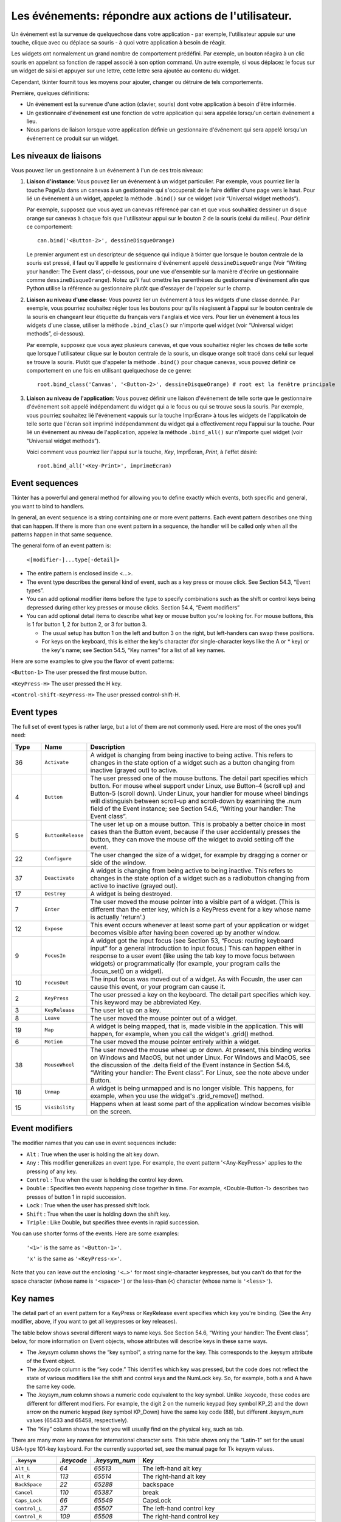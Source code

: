 .. _EVENTS:

******************************************************
Les événements: répondre aux actions de l'utilisateur.
******************************************************

Un événement est la survenue de quelquechose dans votre application - par exemple, l'utilisateur appuie sur une touche, clique avec ou déplace sa souris - à quoi votre application à besoin de réagir.

Les widgets ont normalement un grand nombre de comportement prédéfini. Par exemple, un bouton réagira à un clic souris en appelant sa fonction de rappel associé à son option command. Un autre exemple, si vous déplacez le focus sur un widget de saisi et appuyer sur une lettre, cette lettre sera ajoutée au contenu du widget.

Cependant, tkinter fournit tous les moyens pour ajouter, changer ou détruire de tels comportements.

Première, quelques définitions:

* Un événement est la survenue d'une action (clavier, souris) dont votre application à besoin d'être informée.

* Un gestionnaire d'événement est une fonction de votre application qui sera appelée lorsqu'un certain événement a lieu.

* Nous parlons de liaison lorsque votre application définie un gestionnaire d'événement qui sera appelé lorsqu'un événement ce produit sur un widget.
    
Les niveaux de liaisons
=======================

Vous pouvez lier un gestionnaire à un événement à l'un de ces trois niveaux:

1) **Liaison d'instance**: Vous pouvez lier un événement à un widget particulier. Par exemple, vous pourriez lier la touche PageUp dans un canevas à un gestionnaire qui s'occuperait de le faire défiler d'une page vers le haut. Pour lié un événement à un widget, appelez la méthode ``.bind()`` sur ce widget (voir “Universal widget methods”).

   Par exemple, supposez que vous ayez un canevas référencé par ``can`` et que vous souhaitiez dessiner un disque orange sur canevas à chaque fois que l'utilisateur appui sur le bouton 2 de la souris (celui du milieu). Pour définir ce comportement:

   ::

        can.bind('<Button-2>', dessineDisqueOrange)

   Le premier argument est un descripteur de séquence qui indique à tkinter que lorsque le bouton centrale de la souris est pressé, il faut qu'il appelle le gestionnaire d'événement appelé ``dessineDisqueOrange`` (Voir “Writing your handler: The Event class”, ci-dessous, pour une vue d'ensemble sur la manière d'écrire un gestionnaire comme ``dessineDisqueOrange``). Notez qu'il faut omettre les parenthèses du gestionnaire d'événement afin que Python utilise la référence au gestionnaire plutôt que d'essayer de l'appeler sur le champ.

2) **Liaison au niveau d'une classe**: Vous pouvez lier un événement à tous les widgets d'une classe donnée. Par exemple, vous pourriez souhaitez régler tous les boutons pour qu'ils réagissent à l'appui sur le bouton centrale de la souris en changeant leur étiquette du français vers l'anglais et vice vers. Pour lier un événement à tous les widgets d'une classe, utiliser la méthode ``.bind_clas()`` sur n'importe quel widget (voir “Universal widget methods”, ci-dessous).

   Par exemple, supposez que vous ayez plusieurs canevas, et que vous souhaitiez régler les choses de telle sorte que lorsque l'utilisateur clique sur le bouton centrale de la souris, un disque orange soit tracé dans celui sur lequel se trouve la souris. Plutôt que d'appeler la méthode ``.bind()`` pour chaque canevas, vous pouvez définir ce comportement en une fois en utilisant quelquechose de ce genre:

   ::

       root.bind_class('Canvas', '<Button-2>', dessineDisqueOrange) # root est la fenêtre principale

3) **Liaison au niveau de l'application**: Vous pouvez définir une liaison d'événement de telle sorte que le gestionnaire d'événement soit appelé indépendament du widget qui a le focus ou qui se trouve sous la souris. Par exemple, vous pourriez souhaitez lié l'événement «appuis sur la touche ImprÉcran» à tous les widgets de l'applicatoin de telle sorte que l'écran soit imprimé indépendamment du widget qui a effectivement reçu l'appui sur la touche. Pour lié un événement au niveau de l'application, appelez la méthode ``.bind_all()`` sur n'importe quel widget (voir “Universal widget methods”).

   Voici comment vous pourriez lier l'appui sur la touche, *Key*, ImprÉcran, *Print*, à l'effet désiré:

   ::
  
        root.bind_all('<Key-Print>', imprimeEcran)

Event sequences
===============

Tkinter has a powerful and general method for allowing you to define exactly which events, both specific and general, you want to bind to handlers.

In general, an event sequence is a string containing one or more event patterns. Each event pattern describes one thing that can happen. If there is more than one event pattern in a sequence, the handler will be called only when all the patterns happen in that same sequence.

The general form of an event pattern is:


        ``<[modifier-]...type[-detail]>``

* The entire pattern is enclosed inside <…>.

* The event type describes the general kind of event, such as a key press or mouse click. See Section 54.3, “Event types”.

* You can add optional modifier items before the type to specify combinations such as the shift or control keys being depressed during other key presses or mouse clicks. Section 54.4, “Event modifiers”

* You can add optional detail items to describe what key or mouse button you're looking for. For mouse buttons, this is 1 for button 1, 2 for button 2, or 3 for button 3.

  + The usual setup has button 1 on the left and button 3 on the right, but left-handers can swap these positions.

  + For keys on the keyboard, this is either the key's character (for single-character keys like the A or * key) or the key's name; see Section 54.5, “Key names” for a list of all key names. 

Here are some examples to give you the flavor of event patterns:

``<Button-1>`` 	The user pressed the first mouse button.

``<KeyPress-H>`` 	The user pressed the H key.

``<Control-Shift-KeyPress-H>`` 	The user pressed control-shift-H.

Event types
===========

The full set of event types is rather large, but a lot of them are not commonly used. Here are most of the ones you'll need:

.. list-table::
   :header-rows: 1
   :widths: 10 10 80
   
   * - Type
     - Name
     - Description
   * - 36
     - ``Activate`` 
     - A widget is changing from being inactive to being active. This refers to changes in the state option of a widget such as a button changing from inactive (grayed out) to active.
   * - 4
     - ``Button`` 
     - The user pressed one of the mouse buttons. The detail part specifies which button. For mouse wheel support under Linux, use Button-4 (scroll up) and Button-5 (scroll down). Under Linux, your handler for mouse wheel bindings will distinguish between scroll-up and scroll-down by examining the .num field of the Event instance; see Section 54.6, “Writing your handler: The Event class”.
   * - 5
     - ``ButtonRelease`` 
     - The user let up on a mouse button. This is probably a better choice in most cases than the Button event, because if the user accidentally presses the button, they can move the mouse off the widget to avoid setting off the event.
   * - 22
     - ``Configure`` 
     - The user changed the size of a widget, for example by dragging a corner or side of the window.
   * - 37
     - ``Deactivate`` 
     - A widget is changing from being active to being inactive. This refers to changes in the state option of a widget such as a radiobutton changing from active to inactive (grayed out).
   * - 17
     - ``Destroy`` 
     - A widget is being destroyed.
   * - 7
     - ``Enter`` 
     - The user moved the mouse pointer into a visible part of a widget. (This is different than the enter key, which is a KeyPress event for a key whose name is actually 'return'.)
   * - 12
     - ``Expose`` 
     - This event occurs whenever at least some part of your application or widget becomes visible after having been covered up by another window.
   * - 9
     - ``FocusIn`` 
     - A widget got the input focus (see Section 53, “Focus: routing keyboard input” for a general introduction to input focus.) This can happen either in response to a user event (like using the tab key to move focus between widgets) or programmatically (for example, your program calls the .focus_set() on a widget).
   * - 10
     - ``FocusOut`` 
     - The input focus was moved out of a widget. As with FocusIn, the user can cause this event, or your program can cause it.
   * - 2
     - ``KeyPress`` 
     - The user pressed a key on the keyboard. The detail part specifies which key. This keyword may be abbreviated Key.
   * - 3
     - ``KeyRelease`` 
     - The user let up on a key.
   * - 8
     - ``Leave`` 
     - The user moved the mouse pointer out of a widget.
   * - 19
     - ``Map`` 
     - A widget is being mapped, that is, made visible in the application. This will happen, for example, when you call the widget's .grid() method.
   * - 6
     - ``Motion`` 
     - The user moved the mouse pointer entirely within a widget.
   * - 38
     - ``MouseWheel`` 
     - The user moved the mouse wheel up or down. At present, this binding works on Windows and MacOS, but not under Linux. For Windows and MacOS, see the discussion of the .delta field of the Event instance in Section 54.6, “Writing your handler: The Event class”. For Linux, see the note above under Button.
   * - 18
     - ``Unmap`` 
     - A widget is being unmapped and is no longer visible. This happens, for example, when you use the widget's .grid_remove() method.
   * - 15
     - ``Visibility`` 
     - Happens when at least some part of the application window becomes visible on the screen.

Event modifiers
===============

The modifier names that you can use in event sequences include:

* ``Alt`` : True when the user is holding the alt key down.

* ``Any`` : This modifier generalizes an event type. For example, the event pattern '<Any-KeyPress>' applies to the pressing of any key.

* ``Control`` : True when the user is holding the control key down.

* ``Double`` : Specifies two events happening close together in time. For example, <Double-Button-1> describes two presses of button 1 in rapid succession.

* ``Lock`` : True when the user has pressed shift lock.

* ``Shift`` : True when the user is holding down the shift key.

* ``Triple`` : Like Double, but specifies three events in rapid succession.

You can use shorter forms of the events. Here are some examples:

    ``'<1>'`` is the same as ``'<Button-1>'``.

    ``'x'`` is the same as ``'<KeyPress-x>'``. 

Note that you can leave out the enclosing ``'<…>'`` for most single-character keypresses, but you can't do that for the space character (whose name is ``'<space>'``) or the less-than (``<``) character (whose name is ``'<less>'``).

Key names
=========

The detail part of an event pattern for a KeyPress or KeyRelease event specifies which key you're binding. (See the Any modifier, above, if you want to get all keypresses or key releases).

The table below shows several different ways to name keys. See Section 54.6, “Writing your handler: The Event class”, below, for more information on Event objects, whose attributes will describe keys in these same ways.

* The .keysym column shows the “key symbol”, a string name for the key. This corresponds to the .keysym attribute of the Event object.

* The .keycode column is the “key code.” This identifies which key was pressed, but the code does not reflect the state of various modifiers like the shift and control keys and the NumLock key. So, for example, both a and A have the same key code.

* The .keysym_num column shows a numeric code equivalent to the key symbol. Unlike .keycode, these codes are different for different modifiers. For example, the digit 2 on the numeric keypad (key symbol KP_2) and the down arrow on the numeric keypad (key symbol KP_Down) have the same key code (88), but different .keysym_num values (65433 and 65458, respectively).

* The “Key” column shows the text you will usually find on the physical key, such as tab. 

There are many more key names for international character sets. This table shows only the “Latin-1” set for the usual USA-type 101-key keyboard. For the currently supported set, see the manual page for Tk keysym values.

.. list-table::
   :widths: 15 10 10 65
   :header-rows: 1

   * - ``.keysym``
     - `.keycode`
     - `.keysym_num`
     - Key
   * - ``Alt_L``
     - `64`
     - `65513`
     - The left-hand alt key
   * - ``Alt_R``
     - `113`
     - `65514`
     - The right-hand alt key
   * - ``BackSpace``
     - `22`
     - `65288`
     - backspace
   * - ``Cancel``
     - `110`
     - `65387`
     - break
   * - ``Caps_Lock``
     - `66`
     - `65549`
     - CapsLock
   * - ``Control_L``
     - `37`
     - `65507`
     - The left-hand control key
   * - ``Control_R``
     - `109`
     - `65508`
     - The right-hand control key
   * - ``Delete``
     - `107`
     - `65535`
     - Delete
   * - ``Down``
     - `104`
     - `65364`
     - ↓
   * - ``End``
     - `103`
     - `65367`
     - end
   * - ``Escape``
     - `9`
     - `65307`
     - esc
   * - ``Execute``
     - `111`
     - `65378`
     - SysReq
   * - ``F1``
     - `67`
     - `65470`
     - Function key F1
   * - ``F2``
     - `68`
     - `65471`
     - Function key F2
   * - ``Fi``
     - `66+i`
     - `65469+i`
     - Function key Fi
   * - ``F12``
     - `96`
     - `65481`
     - Function key F12
   * - ``Home``
     - `97`
     - `65360`
     - home
   * - ``Insert``
     - `106`
     - `65379`
     - insert
   * - ``Left``
     - `100`
     - `65361`
     - ←
   * - ``Linefeed``
     - `54`
     - `106`
     - Linefeed (control-J)
   * - ``KP_0``
     - `90`
     - `65438`
     - 0 on the keypad
   * - ``KP_1``
     - `87`
     - `65436`
     - 1 on the keypad
   * - ``KP_2``
     - `88`
     - `65433`
     - 2 on the keypad
   * - ``KP_3``
     - `89`
     - `65435`
     - 3 on the keypad
   * - ``KP_4``
     - `83`
     - `65430`
     - 4 on the keypad
   * - ``KP_5``
     - `84`
     - `65437`
     - 5 on the keypad
   * - ``KP_6``
     - `85`
     - `65432`
     - 6 on the keypad
   * - ``KP_7``
     - `79`
     - `65429`
     - 7 on the keypad
   * - ``KP_8``
     - `80`
     - `65431`
     - 8 on the keypad
   * - ``KP_9``
     - `81`
     - `65434`
     - 9 on the keypad
   * - ``KP_Add``
     - `86`
     - `65451`
     - \+ on the keypad
   * - ``KP_Begin``
     - `84`
     - `65437`
     - The center key (same key as 5) on the keypad
   * - ``KP_Decimal``
     - `91`
     - `65439`
     - Decimal (.) on the keypad
   * - ``KP_Delete``
     - `91`
     - `65439`
     - delete on the keypad
   * - ``KP_Divide``
     - `112`
     - `65455`
     - / on the keypad
   * - ``KP_Down``
     - `88`
     - `65433`
     - ↓ on the keypad
   * - ``KP_End``
     - `87`
     - `65436`
     - end on the keypad
   * - ``KP_Enter``
     - `108`
     - `65421`
     - enter on the keypad
   * - ``KP_Home``
     - `79`
     - `65429`
     - home on the keypad
   * - ``KP_Insert``
     - `90`
     - `65438`
     - insert on the keypad
   * - ``KP_Left``
     - `83`
     - `65430`
     - ← on the keypad
   * - ``KP_Multiply``
     - `63`
     - `65450`
     - × on the keypad
   * - ``KP_Next``
     - `89`
     - `65435`
     - PageDown on the keypad
   * - ``KP_Prior``
     - `81`
     - `65434`
     - PageUp on the keypad
   * - ``KP_Right``
     - `85`
     - `65432`
     - → on the keypad
   * - ``KP_Subtract``
     - `82`
     - `65453`
     - \- on the keypad
   * - ``KP_Up``
     - `80`
     - `65431`
     - ↑ on the keypad
   * - ``Next``
     - `105`
     - `65366`
     - PageDown
   * - ``Num_Lock``
     - `77`
     - `65407`
     - NumLock
   * - ``Pause``
     - `110`
     - `65299`
     - pause
   * - ``Print``
     - `111`
     - `65377`
     - PrintScrn
   * - ``Prior``
     - `99`
     - `65365`
     - PageUp
   * - ``Return``
     - `36`
     - `65293`
     - The enter key (control-M). The name Enter refers to a mouse-related event, not a keypress; see Section 54, “Events”
   * - ``Right``
     - `102`
     - `65363`
     - →
   * - ``Scroll_Lock``
     - `78`
     - `65300`
     - ScrollLock
   * - ``Shift_L``
     - `50`
     - `65505`
     - The left-hand shift key
   * - ``Shift_R``
     - `62`
     - `65506`
     - The right-hand shift key
   * - ``Tab``
     - `23`
     - `65289`
     - The tab key
   * - ``Up``
     - `98`
     - `65362`
     - ↑

Writing your handler: The Event class
=====================================

The sections above tell you how to describe what events you want to handle, and how to bind them. Now let us turn to the writing of the handler that will be called when the event actually happens.

The handler will be passed an Event object that describes what happened. The handler can be either a function or a method. Here is the calling sequence for a regular function:

.. code-block:: python

        def handlerName(event):


And as a method:

.. code-block:: python

        def handlerName(self, event):

The attributes of the Event object passed to the handler are described below. Some of these attributes are always set, but some are set only for certain types of events.

.. list-table::
   :widths: 15 85
   :header-rows: 0

   * - ``.char`` 
     - If the event was related to a KeyPress or KeyRelease for a key that produces a regular ASCII character, this string will be set to that character. (For special keys like delete, see the .keysym attribute, below.)
   * - ``.delta`` 
     - For MouseWheel events, this attribute contains an integer whose sign is positive to scroll up, negative to scroll down. Under Windows, this value will be a multiple of 120; for example, 120 means scroll up one step, and -240 means scroll down two steps. Under MacOS, it will be a multiple of 1, so 1 means scroll up one step, and -2 means scroll down two steps. For Linux mouse wheel support, see the note on the Button event binding in Section 54.3, “Event types”.
   * - ``.height`` 
     - If the event was a Configure, this attribute is set to the widget's new height in pixels.
   * - ``.keycode`` 
     - For KeyPress or KeyRelease events, this attribute is set to a numeric code that identifies the key. However, it does not identify which of the characters on that key were produced, so that “x” and “X” have the same .keyCode value. For the possible values of this field, see Section 54.5, “Key names”.
   * - ``.keysym`` 
     - For KeyPress or KeyRelease events involving a special key, this attribute is set to the key's string name, e.g., 'Prior' for the PageUp key. See Section 54.5, “Key names” for a complete list of .keysym names.
   * - ``.keysym_num`` 
     - For KeyPress or KeyRelease events, this is set to a numeric version of the .keysym field. For regular keys that produce a single character, this field is set to the integer value of the key's ASCII code. For special keys, refer to Section 54.5, “Key names”.
   * - ``.num`` 
     - If the event was related to a mouse button, this attribute is set to the button number (1, 2, or 3). For mouse wheel support under Linux, bind Button-4 and Button-5 events; when the mouse wheel is scrolled up, this field will be 4, or 5 when scrolled down.
   * - ``.serial`` 
     - An integer serial number that is incremented every time the server processes a client request. You can use .serial values to find the exact time sequence of events: those with lower values happened sooner.
   * - ``.state`` 
     - An integer describing the state of all the modifier keys. See the table of modifier masks below for the interpretation of this value.
   * - ``.time`` 
     - This attribute is set to an integer which has no absolute meaning, but is incremented every millisecond. This allows your application to determine, for example, the length of time between two mouse clicks.
   * - ``.type`` 
     - A numeric code describing the type of event. For the interpretation of this code, see Section 54.3, “Event types”.
   * - ``.widget`` 
     - Always set to the widget that caused the event. For example, if the event was a mouse click that happened on a canvas, this attribute will be the actual Canvas widget.
   * - ``.width`` 
     - If the event was a Configure, this attribute is set to the widget's new width in pixels.
   * - ``.x`` 
     - The x coordinate of the mouse at the time of the event, relative to the upper left corner of the widget.
   * - ``.y`` 
     - The y coordinate of the mouse at the time of the event, relative to the upper left corner of the widget.
   * - ``.x_root`` 
     - The x coordinate of the mouse at the time of the event, relative to the upper left corner of the screen.
   * - ``.y_root`` 
     - The y coordinate of the mouse at the time of the event, relative to the upper left corner of the screen.


Use these masks to test the bits of the .state value to see what modifier keys and buttons were pressed during the event:

.. list-table::
   :widths: 10 30
   :header-rows: 1

   * - Mask
     - Modifier
   * - `0x0001` 
     - Shift.
   * - `0x0002` 
     - Caps Lock.
   * - `0x0004` 
     - Control.
   * - `0x0008` 
     - Left-hand Alt.
   * - `0x0010` 
     - Num Lock.
   * - `0x0080` 
     - Right-hand Alt.
   * - `0x0100` 
     - Mouse button 1.
   * - `0x0200` 
     - Mouse button 2.
   * - `0x0400` 
     - Mouse button 3.

Here's an example of an event handler. Under Section 54.1, “Levels of binding”, above, there is an example showing how to bind mouse button 2 clicks on a canvas named self.canv to a handler called self.__drawOrangeBlob(). Here is that handler:

.. code-block:: python

    def __drawOrangeBlob(self, event):
        '''Draws an orange blob in self.canv where the mouse is.
        '''
        r = 5   # Blob radius
        self.canv.create_oval(event.x-r, event.y-r,
            event.x+r, event.y+r, fill='orange')

When this handler is called, the current mouse position is (event.x, event.y). The .create_oval() method draws a circle whose bounding box is square and centered on that position and has sides of length 2*r.

The extra arguments trick
=========================

Sometimes you would like to pass other arguments to a handler besides the event.

Here is an example. Suppose your application has an array of ten checkbuttons whose widgets are stored in a list self.cbList, indexed by the checkbutton number in range(10).

Suppose further that you want to write one handler named .__cbHandler for <Button-1> events in all ten of these checkbuttons. The handler can get the actual Checkbutton widget that triggered it by referring to the .widget attribute of the Event object that gets passed in, but how does it find out that checkbutton's index in self.cbList?

It would be nice to write our handler with an extra argument for the checkbutton number, something like this:

.. code-block:: python

    def __cbHandler(self, event, cbNumber):

But event handlers are passed only one argument, the event. So we can't use the function above because of a mismatch in the number of arguments.

Fortunately, Python's ability to provide default values for function arguments gives us a way out. Have a look at this code:

.. code-block:: python

    def __createWidgets(self):
        #...
        self.cbList = []    # Create the checkbutton list
        for i in range(10):
            cb = tk.Checkbutton(self, ...)
            self.cbList.append(cb)
            cb.grid(row=1, column=i)
            def handler(event, self=self, i=i):   1
                return self.__cbHandler(event, i)
            cb.bind('<Button-1>', handler)
        #...
    def __cbHandler(self, event, cbNumber):
        #...

These lines define a new function handler that expects three arguments. The first argument is the Event object passed to all event handlers, and the second and third arguments will be set to their default values—the extra arguments we need to pass it.

This technique can be extended to supply any number of additional arguments to handlers. 

Virtual events
==============

You can create your own new kinds of events called virtual events. You can give them any name you want so long as it is enclosed in double pairs of <<…>>.
For example, suppose you want to create a new event called <<panic>>, that is triggered either by mouse button 3 or by the pause key. To create this event, call this method on any widget w::

    w.event_add('<<panic>>', '<Button-3>',
                  '<KeyPress-Pause>')

You can then use '<<panic>>' in any event sequence. For example, if you use this call::

    w.bind('<<panic>>', h)

any mouse button 3 or pause keypress in widget w will trigger the handler h.

See .event_add(), .event_delete(), and .event_info() under Section 26, “Universal widget methods” for more information about creating and managing virtual events.
